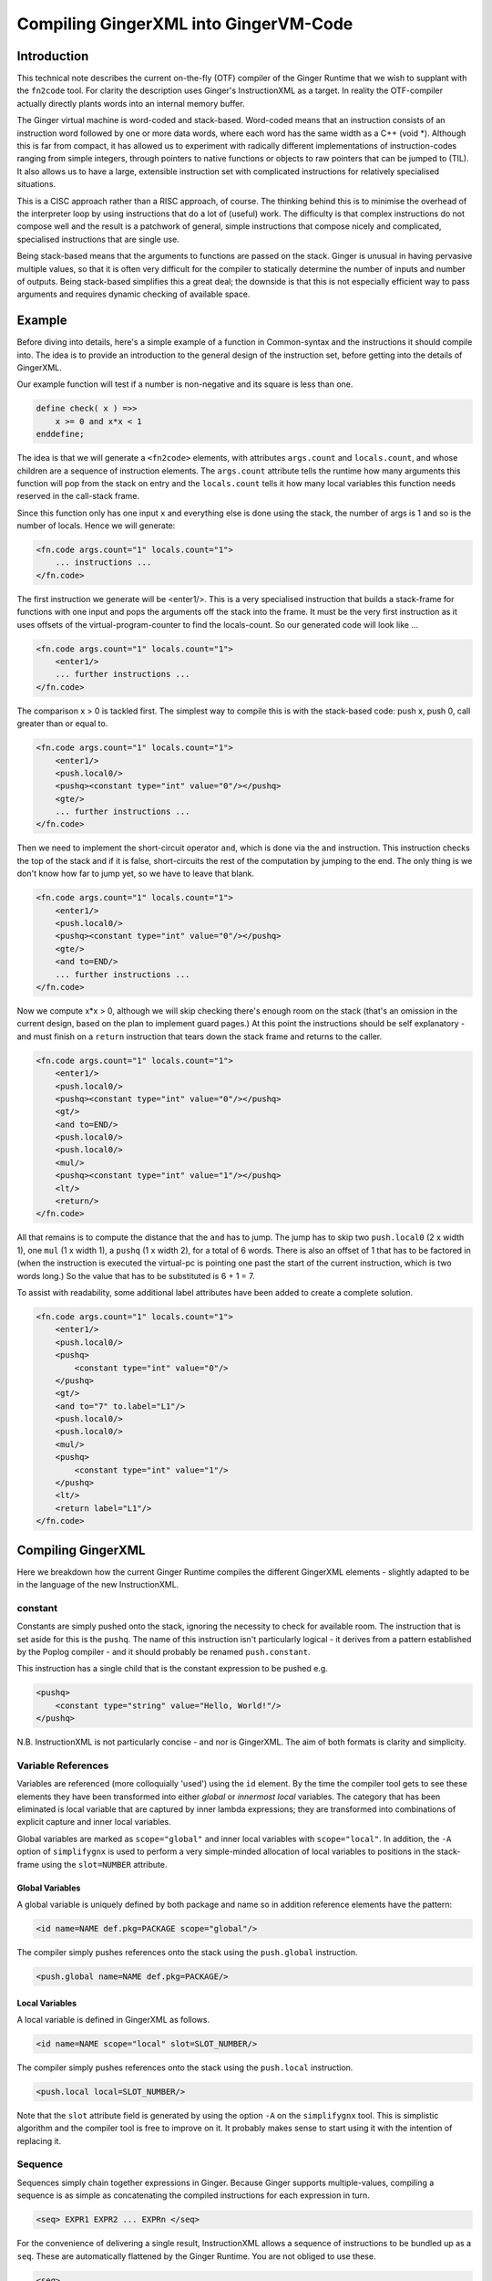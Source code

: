 %%%%%%%%%%%%%%%%%%%%%%%%%%%%%%%%%%%%%%%%%%%%%%%%%%%%%%%%%%%%%%%%%%%%%%%%%%%%%%%%
Compiling GingerXML into GingerVM-Code
%%%%%%%%%%%%%%%%%%%%%%%%%%%%%%%%%%%%%%%%%%%%%%%%%%%%%%%%%%%%%%%%%%%%%%%%%%%%%%%%

Introduction
============
This technical note describes the current on-the-fly (OTF) compiler of the 
Ginger Runtime that we wish to supplant with the ``fn2code`` tool. For 
clarity the description uses Ginger's InstructionXML as a target. In reality the 
OTF-compiler actually directly plants words into an internal memory buffer.

The Ginger virtual machine is word-coded and stack-based. 
Word-coded means that an instruction consists of an instruction word 
followed by one or more data words, where each word has the same width 
as a C++ (void \*). Although this is far from compact, it has allowed us
to experiment with radically different implementations of instruction-codes
ranging from simple integers, through pointers to native functions or 
objects to raw pointers that can be jumped to (TIL). It also allows us
to have a large, extensible instruction set with complicated instructions for
relatively specialised situations. 

This is a CISC approach rather than a RISC approach, of course. The thinking
behind this is to minimise the overhead of the interpreter loop by using
instructions that do a lot of (useful) work. The difficulty is that complex
instructions do not compose well and the result is a patchwork of general,
simple instructions that compose nicely and complicated, specialised 
instructions that are single use.

Being stack-based means that the arguments to functions are passed on the
stack. Ginger is unusual in having pervasive multiple values, so that it
is often very difficult for the compiler to statically determine the 
number of inputs and number of outputs. Being stack-based simplifies this
a great deal; the downside is that this is not especially efficient way
to pass arguments and requires dynamic checking of available space.

Example
=======
Before diving into details, here's a simple example of a function in
Common-syntax and the instructions it should compile into. The idea
is to provide an introduction to the general design of the instruction
set, before getting into the details of GingerXML. 

Our example function will test if a number is non-negative and its 
square is less than one.

.. code-block:: text

    define check( x ) =>>
        x >= 0 and x*x < 1
    enddefine;

The idea is that we will generate a ``<fn2code>`` elements, with attributes
``args.count`` and ``locals.count``, and whose children are a sequence of
instruction elements. The ``args.count`` attribute tells the runtime how
many arguments this function will pop from the stack on entry and the
``locals.count`` tells it how many local variables this function needs 
reserved in the call-stack frame.

Since this function only has one input ``x`` and everything else is done
using the stack, the number of args is 1 and so is the number of locals. Hence
we will generate:

.. code-block:: xml

    <fn.code args.count="1" locals.count="1">
        ... instructions ...
    </fn.code>

The first instruction we generate will be <enter1/>. This is a very specialised
instruction that builds a stack-frame for functions with one input and pops
the arguments off the stack into the frame. It must be 
the very first instruction as it uses offsets of the virtual-program-counter 
to find the locals-count. So our generated code will look like ...

.. code-block:: xml

    <fn.code args.count="1" locals.count="1">
        <enter1/>
        ... further instructions ...
    </fn.code>

The comparison x > 0 is tackled first. The simplest way to compile this is
with the stack-based code: push x, push 0, call greater than or equal to.

.. code-block:: xml

    <fn.code args.count="1" locals.count="1">
        <enter1/>
        <push.local0/>
        <pushq><constant type="int" value="0"/></pushq>
        <gte/>
        ... further instructions ...
    </fn.code>

Then we need to implement the short-circuit operator ``and``, which is
done via the ``and`` instruction. This instruction checks the top of the
stack and if it is false, short-circuits the rest of the computation by
jumping to the end. The only thing is we don't know how far to jump yet,
so we have to leave that blank.

.. code-block:: xml

    <fn.code args.count="1" locals.count="1">
        <enter1/>
        <push.local0/>
        <pushq><constant type="int" value="0"/></pushq>
        <gte/>
        <and to=END/>
        ... further instructions ...
    </fn.code>

Now we compute x*x > 0, although we will skip checking there's enough room
on the stack (that's an omission in the current design, based on the plan
to implement guard pages.) At this point the instructions should be self
explanatory - and must finish on a ``return`` instruction that tears down
the stack frame and returns to the caller.

.. code-block:: xml

    <fn.code args.count="1" locals.count="1">
        <enter1/>
        <push.local0/>
        <pushq><constant type="int" value="0"/></pushq>
        <gt/>
        <and to=END/>
        <push.local0/>
        <push.local0/>
        <mul/>
        <pushq><constant type="int" value="1"/></pushq>
        <lt/>
        <return/>
    </fn.code>

All that remains is to compute the distance that the ``and`` has to jump. The
jump has to skip two ``push.local0`` (2 x width 1), one ``mul`` (1 x width 1), 
a ``pushq`` (1 x width 2), for a total of 6 words. There is also an
offset of 1 that has to be factored in (when the instruction is executed the
virtual-pc is pointing one past the start of the current instruction, which is
two words long.) So the value that has to be substituted is 6 + 1 = 7.

To assist with readability, some additional label attributes have been added to
create a complete solution.

.. code-block:: xml

    <fn.code args.count="1" locals.count="1">
        <enter1/>
        <push.local0/>
        <pushq>
            <constant type="int" value="0"/>
        </pushq>
        <gt/>
        <and to="7" to.label="L1"/>
        <push.local0/>
        <push.local0/>
        <mul/>
        <pushq>
            <constant type="int" value="1"/>
        </pushq>
        <lt/>
        <return label="L1"/>
    </fn.code>

Compiling GingerXML
===================

Here we breakdown how the current Ginger Runtime compiles the different
GingerXML elements - slightly adapted to be in the language of the new
InstructionXML.

constant
--------
Constants are simply pushed onto the stack, ignoring the necessity to check
for available room. The instruction that is set aside for this is the 
``pushq``. The name of this instruction isn't particularly logical - it
derives from a pattern established by the Poplog compiler - and it should
probably be renamed ``push.constant``. 

This instruction has a single child that is the constant
expression to be pushed e.g.

.. code-block:: xml

    <pushq> 
        <constant type="string" value="Hello, World!"/>
    </pushq>

N.B. InstructionXML is not particularly concise - and nor is GingerXML.
The aim of both formats is clarity and simplicity.

Variable References
-------------------
Variables are referenced (more colloquially 'used') using the ``id`` element.
By the time the compiler tool gets to see these elements they have been 
transformed into either *global* or *innermost local* variables. The category
that has been eliminated is local variable that are captured by inner 
lambda expressions; they are transformed into combinations of explicit 
capture and inner local variables. 

Global variables are marked as ``scope="global"`` and inner local variables
with ``scope="local"``. In addition, the ``-A`` option of ``simplifygnx`` is
used to perform a very simple-minded allocation of local variables to 
positions in the stack-frame using the ``slot=NUMBER`` attribute.

Global Variables
~~~~~~~~~~~~~~~~
A global variable is uniquely defined by both package and name so in addition
reference elements have the pattern:

.. code-block:: xml

    <id name=NAME def.pkg=PACKAGE scope="global"/>

The compiler simply pushes references onto the stack using the  ``push.global`` 
instruction.

.. code-block:: xml

    <push.global name=NAME def.pkg=PACKAGE/>


Local Variables
~~~~~~~~~~~~~~~
A local variable is defined in GingerXML as follows. 

.. code-block:: xml

    <id name=NAME scope="local" slot=SLOT_NUMBER/>

The compiler simply pushes references onto the stack using the  ``push.local`` 
instruction. 

.. code-block:: xml

    <push.local local=SLOT_NUMBER/>

Note that the ``slot`` attribute field is generated by using the option ``-A`` 
on the ``simplifygnx`` tool. This is simplistic algorithm and the compiler tool
is free to improve on it. It probably makes sense to start
using it with the intention of replacing it.


Sequence
--------
Sequences simply chain together expressions in Ginger. Because Ginger supports
multiple-values, compiling a sequence is as simple as concatenating the 
compiled instructions for each expression in turn.

.. code-block:: xml

    <seq> EXPR1 EXPR2 ... EXPRn </seq>

For the convenience of delivering a single result, InstructionXML allows a 
sequence of instructions to be bundled up as a ``seq``. These are automatically
flattened by the Ginger Runtime. You are not obliged to use these.

.. code-block:: xml

    <seq>
        instructions( EXPR1 )
        instructions( EXPR2 )
        ... 
        instructions( EXPRn )
    </seq>

System Function Applications
----------------------------
System functions are built-in to the Ginger Runtime, each with a unique
name. Calling them is especially efficient. 

.. code-block:: xml

    <sysapp name=NAME> EXPR1 EXPR2 ... EXPRn </sysapp>

Arguments are passed on the stack but, because Ginger allows multiple valued 
expressions, the count of the argument has to be computed and placed into 
VMCOUNT. A typical way to compile this would be as follows, using ``start.mark``
and ``set.count.mark``

.. code-block:: xml


    <seq>
        <!-- Put the stacklength in the slot NUM -->
        <start.mark local=NUM/>
        <seq>
            <!-- Compile the arguments -->
            instructions( EXPR1 )
            instructions( EXPR2 )
            ... 
            instructions( EXPRn )
        </set>
        <!-- Find the difference between stacklength now and the value in NUM -->
        <!-- and put the difference in the virtual register VMCOUNT -->
        <set.count.mark local=NUM/>
        <!-- Finally invoke the system-function -->
        <syscall name=SYSFN_NAME/>
    <seq/>

It may be possible to statically compute the number of arguments the 
sub-expressions will have. In that case there is a more efficient
ways to invoke a syscall. For example if we know that there are exactly 
N arguments, we should use ``set.count.syscall``.

.. code-block:: xml

    <seq>
        <seq>
            <!-- Compile the arguments -->
            instructions( EXPR1 )
            instructions( EXPR2 )
            ... 
            instructions( EXPRn )
        </set>
        <!-- Call with N arguments -->
        <set.count.syscall name=SYSFN_NAME count=N />
    <seq/>



Function Application
--------------------
Programmer defined functions are invoked through the ``app`` element.
This has exactly two arguments: a function to invoke and the arguments
to pass to the invocation.

.. code-block:: xml

    <app> FN_EXPR ARG_EXPR </app>

At the virtual-machine level, the VMCOUNT register must be set with
the number of arguments being passed across. In addition, the function
argument is restricted to evaluating to a single result.

Calling functions is very common and important, so the Ginger Runtime
compiler tries to use specialised instructions where it can. For
example, it uses the *arity* attributes to avoid generating
run time checks on the FN_EXPR in many common situations and to
avoid the necessity of dynamically calculating the number of arguments
being passed.

However these overheads cannot always be avoided. As a consequence the 
general function call looks like this:

.. code-block:: xml

    <seq>
        <!-- Compute the arguments -->
        <start.mark local=TMP0 />
        instructions( ARG_EXPR )
        <!- Compute the single valued function -->
        <start.mark local=TMP1 />
        instructions( FN_EXPR )
        <check.mark1 />
        <!-- Now call the function that is on the stack -->
        <end1.calls local=TMP0 />
    <seq/>

More frequently the compiler knows that FN_EXPR yields a single value 
in which case the following code is slightly better.

.. code-block:: xml

    <seq>
        <!-- Compute the arguments -->
        <start.mark local=TMP0 />
        instructions( ARG_EXPR )
        <!- Compute the single valued function -->
        instructions( FN_EXPR )
        <!-- Now call the function that is on the stack -->
        <end1.calls local=TMP0 />
    <seq/>

And more frequently, the compiler also knows the number of arguments that
ARG_EXPR would push. In that case it can be simplified yet further.

.. code-block:: xml

    <seq>
        <!-- Compute the arguments -->
        instructions( ARG_EXPR )
        <!-- Compute the funcion (on the stack) -->
        instructions( FN_EXPR )
        <!-- Now call the function that is on the stack -->
        <set.count.calls count=NUM_ARGS />
    <seq/>

And a very common case indeed is that the function being called is held 
in a global variable, in which case the ``set.count.call.global`` instruction
is used.

.. code-block:: xml

    <seq>
        <!-- Compute the arguments -->
        instructions( ARG_EXPR )
        <!-- Call the named global function -->
        <set.count.call.global def.pkg=PKG name=NAME count=NUM_ARGS />
    <seq/>



Assignment
----------
Assignments in GingerXML are defined in 'reverse' order; the not-very strong 
logic behind this convention is that the source value is computed before the 
destination. 

.. code-block:: xml

    <set> SRC_EXPR DEST_EXPR </set>

There are two main cases, assignment to a variable and assignment
to a function-call like expression. But each of these breaks down into
sub-cases.

Assignment to Local Variable
~~~~~~~~~~~~~~~~~~~~~~~~~~~~
When DEST_EXPR is a local variable ``<id name=NAME scope="local" slot=SLOT />``
the Ginger Runtime uses the ``pop.local`` instruction. It also ensures that 
the SRC_EXPR delivers one and only on result - either through arity analysis
or by using ``start.mark`` and ``check.mark1``. The latter is illustrated below.

.. code-block:: xml

    <seq>
        <start.mark local=TMP0 />
        instructions( SRC_EXPR )
        <check.mark1 local=TMP0 />
        <pop.local local=SLOT />
    </seq>

Assignment to Global Variable
~~~~~~~~~~~~~~~~~~~~~~~~~~~~~
This is similar to the local case except that the ``pop.global`` instruction is
used. So for ``<id scope="global" name=NAME def.pkg=PKG />``:

.. code-block:: xml

    <seq>
        <start.mark local=TMP0 />
        instructions( SRC_EXPR )
        <check.mark1 local=TMP0 />
        <pop.global name=NAME def.pkg=PKG />
    </seq>

Assignment to a Sequence
~~~~~~~~~~~~~~~~~~~~~~~~
Ginger allows assignments to several variables in a row, such as 

.. code-block:: text

    ( 99, 88 ) -> ( x, y );

This simply generates a series of ``pop.local`` and ``pop.global`` 
expressions as appropriate.


Assignment to Other Expressions
~~~~~~~~~~~~~~~~~~~~~~~~~~~~~~~
This is an area that has not been implemented yet in the current code-base
but is planned as to how it should work. 

Assignments to ``<if/>`` elements should compile the SRC_EXPR but
use the predicate of the ``if`` to select the DST_EXPR.

Assignments to ``<app/>`` elements should be translated from
``<set> SRC_EXPR <app> FN_EXPR ARG_EXPR </app> </set>`` into the
below. The SRC_EXPR and ARG_EXPR values are simply passed across
to the *updater* of the function.

.. code-block:: xml

    <app> 
        <sysapp name="updater"/> FN_EXPR </sysapp> 
        <seq> SRC_EXPR ARG_EXPR </seq> 
    </app>

Assignments to ``<sysapp/>`` elements will become:

.. code-block:: xml

    <sysupdate name=NAME>
        SRC_EXPR 
        ARG_EXPR
    </sysupdate>


Conditional Expressions
-----------------------
Conditional expressions are formed using the ``if`` element. This has
zero (!) or more (!!) arguments. If there are an odd number of arguments then
the last argument is an *else* clause. Otherwise the arguments pair up into
*guard* and *action* pairs. 

The rather peculiar ``<if/>`` elements is therefore equivalent to do-nothing
or ``<seq>``. The equally peculiar ``<if> EXPR </if>`` is equivalent to 
``EXPR``. Simplifygnx should (but doesn't right now) eliminate these oddballs.

To keep it simple, we'll look at the case with 2-arguments (if-then) and the
case with 3-arguments (if-then-else). 

If-Then
~~~~~~~
Guards are required to evaluate to a single boolean value. 

.. code-block:: xml

    <if name=NAME>
        GUARD_EXPR0
        ACTION_EXPR0
    </if>

Compilation relies on the ``ifnot`` instruction. There is a corresponding 
``ifso`` instruction for dealing with negated conditions. The distance jumped 
forward is the sum of widths of the ACTION_EXPR0 instructions (plus 1).

.. code-block:: xml

    <seq>
        <start.mark local=TMP0/>
        instructions( GUARD_EXPR0 )
        <check.mark1 local=TMP0/>
        <ifnot to=TBC to.label="done" />
        instructions( ACTION_EXPR0 )
        <!-- seq used to mimick a non-op -->
        <seq label="done"/>     
    </seq>

If-Then-Else
~~~~~~~~~~~~

.. code-block:: xml

    <if>
        GUARD_EXPR0
        ACTION_EXPR0
        ELSE_EXPR
    </if>

The simple-minded approach is to generate a ``goto`` with the target being the
end of the loop. 

.. code-block:: xml

    <seq>
        <start.mark local=TMP0/>
        instructions( GUARD_EXPR0 )
        <check.mark1 local=TMP0/>
        <ifnot to=TBC to.label="else" />
        instructions( ACTION_EXPR0 )
        <goto to=TBC to.label="done" />
        <seq label="else" />
        instructions( ACTION_EXPR0 )
        <seq label="done" />     
    </seq>

The problem with generating code this way is that it is likely to generate
jumps-to-jumps. The trick to avoid this is to pass a 'continuation' label 
into the function that compiles an expression. The idea is that compiling
an expression includes the transfer of control.

Sketch of Dealing with Jump-to-Jumps
~~~~~~~~~~~~~~~~~~~~~~~~~~~~~~~~~~~~

Sketching this in (say) Python3, it might look like this. Note that this
sketch assumes that the final calculation of jump-distances is handled
in a later phase.

.. code-block:: python

        import abc

    class MiniCompiler:
        '''This is an abstract class for 'compilers' that are specialised to
        a particular type of expression. The main way they are invoked is by
        call (i.e. via __call__). They work by appending to an internal list
        of instructions. When they invoke another mini-compiler they can 
        optionally share their list of instructions (via the optional parameter
        share), which just saves a bit of unnecessary copying. However the
        ongiong shared context, such as slot-allocations should always be
        shared with mini-compilers, so if 'share' is omitted then 'parent' should
        be supplied.
        '''

        def __init__( self, share=None, parent=None ):
            if parent == None:
                # If parent is not supplied then the intention is to share everything
                # (or this is a top-level invocation)
                parent = share
            if share == None:
                # Not sharing an instruction stream, so create a new one.
                self.instructions = MinXML( "seq" )
            else:
                # Share the instruction stream.
                self.instructions = share.instructions
            if parent == None:
                # This is a top-level invocation i.e. used to create the body
                # of a lambda expression.
                self.allocations = SlotAllocations()
            else:
                # Invoked as a sub-compiler, so share all global context.
                # (At the moment that is just slot-allocations.)
                self.allocations = parent.allocations

        def add( self, *args ):
            '''Extends the instructions with an arbitrary number of GNX values'''
            self.instructions.add( *args )

        def plant( self, name, *kids, **attributes ):
            '''Creates a single GNX element and adds it to the instruction list'''
            self.add( MinXML( name, *kids, **attributes ) )

        def setLabel( self, label ):
            '''Adds a no-op into the tree with a label on it. This will have
            no effect during the calculation of jump distances and will 
            be eliminated entirely in a final backend phase.'''
            self.plant( "seq", to_label=label.id() )

        def newTmpVar( self, title ):
            return self.allocations.newTmpVar( title )

        def allocateSlot( self, var ):
            return self.allocations.allocateSlot( var )

        def deallocateSlot( self, slot ):
            self.allocations.deallocateSlot( slot )

        def __call__( self, *args, **kwargs ):
            '''
            Invokes the abstract method compile and then returns the instruction list.
            This is the primary way of using these objects.
            '''
            self.compile( *args, **kwargs )
            return self.instructions

        def simpleContinuation( self, contn_label ):
            '''Compiles an explicit jump to the label'''
            if contn_label == Label.CONTINUE:
                pass
            elif contn_label == Label.RETURN:
                self.plant( "return" )
            else:
                self.plant( "goto", to_label=contn_label.id() )

        @abstractmethod
        def compile( self, *args, **kwargs ):
            pass

    class ExprCompiler( MiniCompiler ):
        '''
        Compiles a general expression by handing off to 
        subexpression compilers.
        '''

        def __init__( self, *args, **kwargs ):
            super().__init__( *args, **kwargs )

        def compile( self, expr, contn_label ):
            if expr.getName() == "constant":
                ConstantCompiler( share=self ).compile( expr, contn_label )
            elif expr.getName() == "and":
                AndCompiler( share=self )( expr, contn_label )
            elif expr.hasName( "for" ):
                LoopCompiler( share=self )( expr, contn_label )
            else:
                raise Exception( "To be implemented" )

    class SingleValueCompiler( MiniCompiler ):
        '''Compiles a general expression but ensures it generates a single
        value'''

        def __init__( self, *args, **kwargs ):
            super().__init__( *args, **kwargs )

        def compile( self, expr, contn_label ):
            tmp0 = self.newTmpVar( 'mark' )
            self.plant( "start.mark", local=str(tmp0) )
            ExprCompiler( share=self )( expr, Label.CONTINUE )
            self.plant( "check.mark", local=str(tmp0) )
            self.simpleContinuation( contn_label )
            self.deallocateSlot( tmp0 )

    class ConstantCompiler( MiniCompiler ):

        def __init__( self, *args, **kwargs ):
            super().__init__( *args, **kwargs )

        def compile( self, expr, contn_label ):   
            self.plant( "pushq", expr )
            self.simpleContinuation( contn_label )

    class AndCompiler( MiniCompiler ):

        def __init__( self, *args, **kwargs ):
            super().__init__( *args, **kwargs )

        def compile( self, expr, contn_label ):   
            # First expression must carry on in this sequence
            # so we pass the fake label Label.CONTINUE.
            self.compileSingleValue( expr[0], Label.CONTINUE );
            
            # If false jump to the label immediately.
            self.plant( "and", to_label=contn_label.id() )

            # Run the rhs & continue to the label.
            self.compileExpression( expr[1], contn_label ) 

Switch Expressions
------------------
The switch expression is an alternative form of conditional. 

.. code-block:: xml

    <switch>
        SWITCH_VALUE_EXPR
        CASE_EXPR1
        ACTION_EXPR1
        CASE_EXPR2
        ACTION_EXPR2
        ....
        CASE_EXPRn
        ACTION_EXPRm
        ELSE_ACTION_EXPR <!-- optional -->
    </switch>

This gets translated into something like this:

.. code-block:: xml

    <seq>
        instructions( SWITCH_VALUE_EXPR )
        <pop.local local=TMP />
        <!-- CASE1 -->
        <start.mark local=TMP1 />
        instructions( CASE_EXPR2 )
        <check.count local=TMP1 count="1" />
        <push.local local=TMP />
        <eq/>
        <ifnot to=TBD to_label=CASE2 />
        instructions( ACTION_EXPR1)
        <goto to=TBD to_label=DONE />
        <!-- CASE2 -->
        <seq label=CASE2 />
        ....
        <seq label=DONE />
    </seq>



List Expressions
----------------
Immutable, singly linked lists are constructed via the ``[% ... %]`` syntax.
The GingerXML that corresponds to this is:

.. code-block:: xml

    <list>
        EXPR1
        EXPR2
        ...
        EXPRn
    </list>

This gets translated in the obvious way into:

.. code-block:: xml

    <seq>
        <start.mark local=TMP />
        instructions( EXPR1 )
        instructions( EXPR2 )
        ...
        instructions( EXPRn )
        <set.count.mark local=TMP />
        <syscall name="newList" />
    </seq>


Vector Expressions
------------------
An immutable 1D array is call a vector and is constructed via the ``[ ... ]`` 
syntax. The GingerXML this corresponds to is:

.. code-block:: xml

    <vector>
        EXPR1
        EXPR2
        ...
        EXPRn
    </vector>

This gets translated in the obvious way into:

.. code-block:: xml

    <seq>
        <start.mark local=TMP />
        instructions( EXPR1 )
        instructions( EXPR2 )
        ...
        instructions( EXPRn )
        <set.count.mark local=TMP />
        <syscall name="newVector" />
    </seq>


Bind
----
Bind matches a pattern to a set of values. When the match succeeds, all the 
pattern-variables (``var``) are bound to values. If the match fails, the 
whole bind expression fails and causes a rollback.

.. code-block:: xml

    <bind>
        PATTERN
        EXPR
    </bind>

At the time of writing the Ginger Runtime can only cope with patterns that
consist of one or more pattern-variables. However, over time, we want to 
extend that to the full range of allowed patterns. For the moment we restrict
ourselves to the current case.

.. code-block:: xml

    <bind>
        <seq> <var name=V1 /> <var name=V2 /> ... <var name=Vn /> </seq>
        EXPR
    </bind>

This compiles into the following general case. Fairly obviously if the arity
of EXPR is known, better code can be generated.

.. code-block:: xml

    <seq>
        <!-- EXPR mustr deliver 'n' results -->
        <start.mark local=TMP />
        instructions( EXPR )
        <check.mark local=TMP COUNT=n />
        <pop.local slot=Vn_SLOT />
        ...
        <pop.local local=V2_slot />
        <pop.local local=V1_slot />
    </seq>

Note that we also should deal with anonymous pattern-variables (in Common, a
variable that starts with an underscore is considered a write-only variable).
These are represented as ``var`` elements without any ``name`` attribute.

In the future we will need to deal with matched constructors by invoking
their deconstructors. For example:

.. code-block:: text

    [ x, y, z ] := my_array
    f( p, q ) := some_expr

In this case the vector and function calls should be deconstructed, effectively 
re-writing the code as follows:

.. code-block:: text

    ( x, y, z ) := deconstructor( newVector )( my_array )
    ( p, q ) := deconstructor( f )( some_expr )

And we will deal with exploders:

    ( head, tail... ) := "This is a string"
    ### head will be bound to 'T' and the tail to "his is a string"

And non-deterministic matches such as:

    ( ..., char0, char1, ... ) := "My theory"...;
    ### char0 & char1 will be bound to two successive characters (if they exist)

I have had all these pattern matches working in an earlier incarnation of 
Ginger called JSpice, incidentally. So it is possible but is probably one of
the more demanding bits of the compiler work.

For Loops
---------

Overview of Loops
~~~~~~~~~~~~~~~~~
In Ginger, looping is unified with the process of finding the solutions of a 
query, so all of the expressive work is carried out by the query. For each 
solution of the query a new set of bindings is made to the variables of the 
query.

Queries are designed so that the familiar loops can all be easily composed 
and all work in the expected way. As an example, iterating a variable n from 
A to B becomes (in Common and GingerXML):

.. code-block:: text

    for n from A to B do STMNTS endfor

.. code-block::xml

    <for>
        <do>
            <from>
                <var name="n"/>
                <id name="A"/>
                <constant type="int" value="1" />
                <id name="B"/>
            </from>
            STMNTS
        </do>
    </for>

The key to understanding this is to appreciate that both ``do`` and ``from``
are examples of *queries*. The ``do`` element finds a solution for a query and
then runs some statements in the context of that solution. The ``from`` 
element binds the pattern to successive values. 

Ginger supports the following kinds of queries note that ``bind`` (see above)
is actually a kind of query! (See `Read The Docs`_ for details.)

.. _`Read the Docs`: http://ginger.readthedocs.io/en/latest/formats/gnx_syntax.html#queries

.. code-block:: xml

    <bind> PATTERN EXPR </bind>
    <from> PATTERN FROM_EXPR [ BY_EXPR [ TO_EXPR ] ] </from>
    <in> PATTERN EXPR </in>
    <do> QUERY EXPR </do>
    <cross> QUERY QUERY </cross>
    <zip> QUERY QUERY </zip>
    <while> QUERY EXPR </while>
    <ok />
    <fail />
    <once />

Initialisation, Test, Next
~~~~~~~~~~~~~~~~~~~~~~~~~~
A loop has six basic parts: 

 #  declaration of locals & temporaries, 
 #  the setup 
 #  the test for continuation
 #  the loop body
 #  the advance to next step
 #  any finalisation

Each of these parts is given its own compilation method:

.. code-block:: python

    class LoopCompiler( GnxCompiler ):

        def __init__( self, *args, **kwargs ):
            super().__init__( *args, **kwargs )

        def compile( self, query, contn_label ):
            if query.hasName( "from" ):
                FromQueryCompiler( share=self )( query, contn_label )
            elif query.hasName( "in" ):
                InQueryCompiler( share=self )( query, contn_label )
            else:
                raise Exception( "To be implemented" )

    class QueryCompiler( GnxCompiler ):

        def __init__( self, *args, **kwargs ):
            super().__init__( *args, **kwargs )

        # Abstract method just sketched here.
        def compileLoopDeclarations( self, query ): ...
        def compileLoopInit( self, query, continue=Label.CONTINUE ): ...
        def compileLoopTest( self, query, ifso=Label.CONTINUE, ifnot=Label.CONTINUE ): ...
        def compileLoopBody( self, query ): ...
        def compileLoopNext( self, query ): ...
        def compileLoopFini( self, query, continue=Label.CONTINUE ): ...

        def compile( self, query, contn_label ):
            '''See below for an explanation of this way this works'''
            TEST_label = Label( 'test' )
            NEXT_label = Label( 'next' )
            EXIT_LABEL = Label( 'exit' )
            self.compileLoopDeclarations( query )
            self.compileLoopInit( self, query, continue=TEST_label )
            self.addLabel( NEXT_label )
            self.compileLoopBody( query )
            self.compileLoopNext( query )
            self.addLabel( TEST_LABEL )
            self.compileLoopTest( query, ifso=NEXT_LABEL, ifnot=Label.CONTINUE )
            self.compileLoopFini( query, continue=contn_label )

    # Just sketching the definitions.
    class FromQueryCompiler( QueryCompiler ): ...
    class InQueryCompiler( QueryCompiler ): ...

The loop-compiler invokes ``LoopCompiler()( ... )`` and the result is code that typically
looks a lot like this:

.. code-block:: xml

    <seq>
        instructions( InitPart )
        <goto to=TBD to.label="TEST" />
        <seq label="NEXT" />
        instruction( BodyPart )
        instructions( NextPart )
        <seq label="TEST" />
        instructions( TestPart )
        <ifso to=TBD to.label="NEXT"/>
        instructions( FiniPart )
    </seq>

This slightly unexpected way of coding the loop is actually a well-known
trick. It eliminates the need for an unconditional goto inside the loop itself. 
Instead it has an unconditional goto after the initialisation, which is only 
executed once. This saves an instruction per-loop.

The FROM-query
~~~~~~~~~~~~~~
The FROM form is intended for numerical iteration from one value to another
inclusively. At the moment, Ginger does not subscribe to Dijkstra's 
very influential half-open loop recommendation 
(see http://www.cs.utexas.edu/users/EWD/ewd08xx/EWD831.PDF). I do feel this is
an area that needs re-visiting but I am just interested in documenting the
current behaviour for the moment.

Continuing the running Python sketch:

.. code-block:: python

    class LoopCompiler( MiniCompiler ):

        def __init__( self, *args, **kwargs ):
            super().__init__( *args, **kwargs )

        def compile( self, expr, contn_label ):
            query = expr[ 0 ]
            if query.hasName( "from" ):
                FromQueryCompiler( share=self )( query, contn_label )
            elif query.hasName( "in" ):
                InQueryCompiler( share=self )( query, contn_label )
            else:
                raise Exception( "To be implemented: {}".format( query.getName() ) )

    class QueryCompiler( MiniCompiler ):

        def __init__( self, *args, **kwargs ):
            super().__init__( *args, **kwargs )

        @abstractmethod
        def compileLoopDeclarations( self, query ): pass

        @abstractmethod
        def compileLoopInit( self, query, contn=Label.CONTINUE ): pass

        @abstractmethod
        def compileLoopTest( self, query, ifso=Label.CONTINUE, ifnot=Label.CONTINUE ): pass

        @abstractmethod
        def compileLoopBody( self, query ): pass

        @abstractmethod
        def compileLoopNext( self, query ): pass

        @abstractmethod
        def compileLoopFini( self, query, contn=Label.CONTINUE ): pass

        def compile( self, query, contn_label ):
            '''See below for an explanation of this way this works'''
            TEST_label = Label( 'test' )
            NEXT_label = Label( 'next' )
            EXIT_label = Label( 'exit' )
            self.compileLoopDeclarations( query )
            self.compileLoopInit( query, contn=TEST_label )
            self.setLabel( NEXT_label )
            self.compileLoopBody( query )
            self.compileLoopNext( query )
            self.setLabel( TEST_label )
            self.compileLoopTest( query, ifso=NEXT_label, ifnot=Label.CONTINUE )
            self.compileLoopFini( query, contn=contn_label )

    class FromQueryCompiler( QueryCompiler ):

        def __init__( self, *args, **kwargs ):
            super().__init__( *args, **kwargs )

        def compileLoopDeclarations( self, query ):
            '''Hand-waving allocation of slot to the variable'''
            self.loop_var_slot = self.allocateSlot( query[0] )
            self.end_value_slot = self.newTmpVar( 'from_end_value' )

        def compileLoopInit( self, query, contn=Label.CONTINUE ):
            '''For simplicity we assume the BY part is always the constant 1 and
            that there's always 4 arguments: loop variable, start, by & end.
            '''
            SingleValueCompiler( share=self )( query[1], Label.CONTINUE )
            self.plant( "pop.local", local=str(self.loop_var_slot) )            
            SingleValueCompiler( share=self )( query[3], Label.CONTINUE )
            self.plant( "pop.local", local=str(self.end_value_slot) )            

        def compileLoopTest( self, query, ifso=Label.CONTINUE, ifnot=Label.CONTINUE ):
            if not ifso is Label.CONTINUE:
                self.plant( "lte.ss", local0=str(self.loop_var_slot), local1=str(self.end_value_slot), to_label=ifso.id() )
                self.simpleContinuation( ifnot )
            else:
                raise Exception( "Not implemented yet" )

        def compileLoopBody( self, query ):
            pass

        def compileLoopNext( self, query ):
            # Great candidate for a merged instruction push-incr-pop.
            self.plant( "push.local", slot=str( self.loop_var_slot ) )
            self.plant( "incr" )
            self.plant( "pop.local", slot=str( self.loop_var_slot ) )

        def compileLoopFini( self, query, contn=Label.CONTINUE ):
            self.deallocateSlot( self.loop_var_slot )  

The IN-query
~~~~~~~~~~~~
In order to implement 'for i in L', the ``getiterator`` instruction is provided.
This is one of the most complicated instructions. It takes an iterable object
on the stack and returns three values:

    * state - passed into the *next_fn* and will be updated on each iteration
    * context - passed into the *next_fn*
    * next_fn - each iteration is called like this: 
        - ``next_fn( state, context ) -> state``

The loop is terminated when the special constant ``termin`` is returned as
the state. In effect the loop would look like this in Python3:

.. code-block:: python

    ( state, context, next_fn ) = getiterator( L )
    while True:
        ( i, state ) = next_fn( state, context )
        if state == termin:
            break
        STATEMENTS

We can outline how this might work in our running Python3 sketch:

.. code-block:: python

    class InQueryCompiler( QueryCompiler ):

        def __init__( self, *args, **kwargs ):
            super().__init__( *args, **kwargs )

        def compileLoopDeclarations( self, query ):
            self.state = self.newTmpVar( 'STATE' )
            self.context = self.newTmpVar( 'CONTENT' )
            self.next_fn = self.newTmpVar( 'NEXT' )
            self.loop_var = self.allocateSlot( query[0] )

        def compileLoopInit( self, query, contn=Label.CONTINUE ):
            SingleValueCompiler( share=self )( query[1], Label.CONTINUE )
            self.plant( "getiterator" )
            self.plant( "pop.local", local=self.next_fn )
            self.plant( "pop.local", local=self.context )
            self.plant( "pop.local", local=self.state )

        def compileLoopTest( self, query, ifso=Label.CONTINUE, ifnot=Label.CONTINUE ):
            self.plant( "push.local", local=self.state )                        
            self.plant( "push.local", local=self.context )
            self.plant( "call.local", local=self.next_fn )
            self.plant( "pop.local", local=self.state )
            self.plant( "pop.local", local=self.loop_var )
            self.plant( "push.local", local=self.state )
            self.plant( "pushq", MinXML( "constant", type="termin", value="termin" ) )
            self.plant( "neq" )
            if ifso != Label.CONTINUE:
                self.plant( "ifso", to_label=ifso )
                self.simpleContinuation( ifnot )
            else:
                raise Exception( "To be implemented" )

        def compileLoopBody( self, query ):
            pass

        def compileLoopNext( self, query ):
            pass

        def compileLoopFini( self, query, contn=Label.CONTINUE ):
            self.deallocateSlot( self.state )
            self.deallocateSlot( self.context )
            self.deallocateSlot( self.next_fn )  

